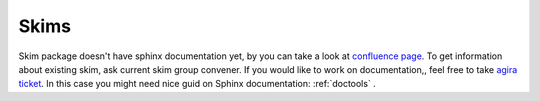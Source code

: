 .. _skim:

Skims
=====

Skim package doesn't have sphinx documentation yet, by you can take a look at `confluence page <https://confluence.desy.de/display/BI/Skimming+Homepage>`_.
To get information about existing skim, ask current skim group convener.
If you would like to work on documentation,, feel free to take `agira ticket <https://agira.desy.de/browse/BII-3603>`_. In this case you might need nice guid on Sphinx documentation: :ref:`doctools` .

